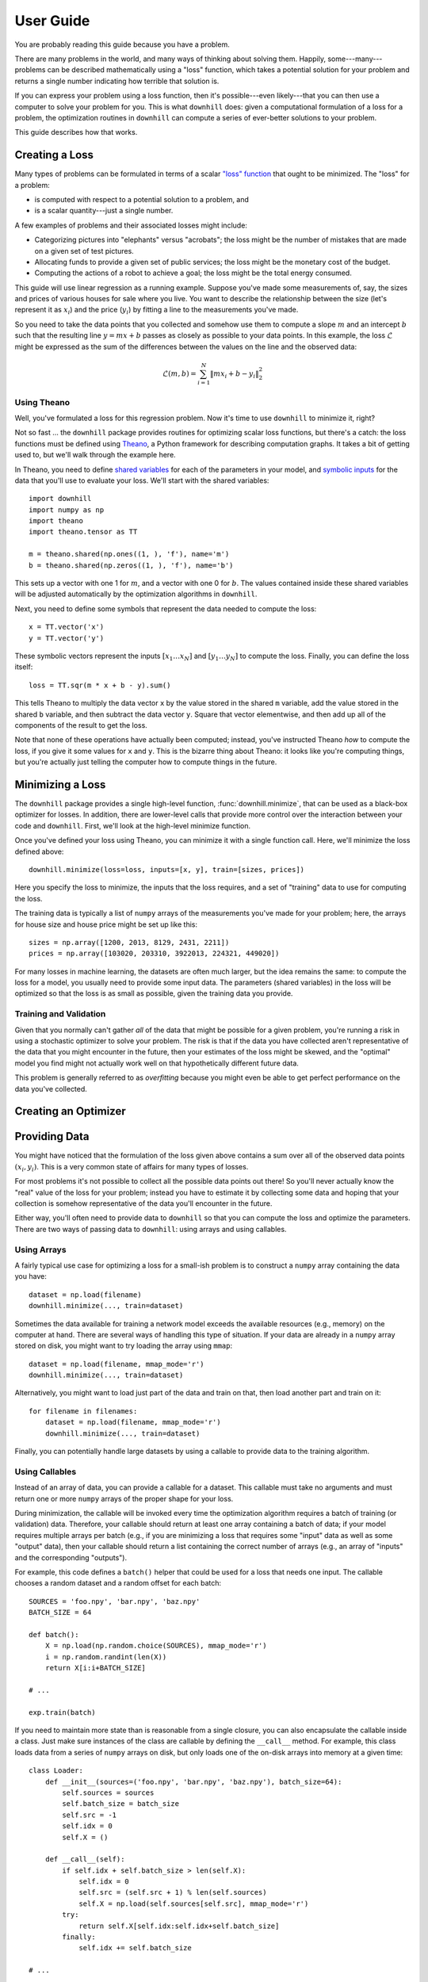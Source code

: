==========
User Guide
==========

You are probably reading this guide because you have a problem.

There are many problems in the world, and many ways of thinking about solving
them. Happily, some---many---problems can be described mathematically using a
"loss" function, which takes a potential solution for your problem and returns a
single number indicating how terrible that solution is.

If you can express your problem using a loss function, then it's possible---even
likely---that you can then use a computer to solve your problem for you. This is
what ``downhill`` does: given a computational formulation of a loss for a
problem, the optimization routines in ``downhill`` can compute a series of
ever-better solutions to your problem.

This guide describes how that works.

.. _creating-loss:

Creating a Loss
===============

Many types of problems can be formulated in terms of a scalar `"loss" function`_
that ought to be minimized. The "loss" for a problem:

- is computed with respect to a potential solution to a problem, and
- is a scalar quantity---just a single number.

A few examples of problems and their associated losses might include:

- Categorizing pictures into "elephants" versus "acrobats"; the loss might be
  the number of mistakes that are made on a given set of test pictures.
- Allocating funds to provide a given set of public services; the loss might be
  the monetary cost of the budget.
- Computing the actions of a robot to achieve a goal; the loss might be the
  total energy consumed.

This guide will use linear regression as a running example. Suppose you've made
some measurements of, say, the sizes and prices of various houses for sale where
you live. You want to describe the relationship between the size (let's
represent it as :math:`x_i`) and the price (:math:`y_i`) by fitting a line to
the measurements you've made.

So you need to take the data points that you collected and somehow use them to
compute a slope :math:`m` and an intercept :math:`b` such that the resulting
line :math:`y = m x + b` passes as closely as possible to your data points. In
this example, the loss :math:`\mathcal{L}` might be expressed as the sum of the
differences between the values on the line and the observed data:

.. math::
   \mathcal{L}(m,b) = \sum_{i=1}^N \| m x_i + b - y_i \|_2^2

.. _"loss" function: https://en.wikipedia.org/wiki/Loss_function

Using Theano
------------

Well, you've formulated a loss for this regression problem. Now it's time to use
``downhill`` to minimize it, right?

Not so fast ... the ``downhill`` package provides routines for optimizing scalar
loss functions, but there's a catch: the loss functions must be defined using
Theano_, a Python framework for describing computation graphs. It takes a bit of
getting used to, but we'll walk through the example here.

In Theano, you need to define `shared variables`_ for each of the parameters in
your model, and `symbolic inputs`_ for the data that you'll use to evaluate your
loss. We'll start with the shared variables::

  import downhill
  import numpy as np
  import theano
  import theano.tensor as TT

  m = theano.shared(np.ones((1, ), 'f'), name='m')
  b = theano.shared(np.zeros((1, ), 'f'), name='b')

This sets up a vector with one 1 for :math:`m`, and a vector with one 0 for
:math:`b`. The values contained inside these shared variables will be adjusted
automatically by the optimization algorithms in ``downhill``.

Next, you need to define some symbols that represent the data needed to compute
the loss::

  x = TT.vector('x')
  y = TT.vector('y')

These symbolic vectors represent the inputs :math:`[x_1 \dots x_N]` and
:math:`[y_1 \dots y_N]` to compute the loss. Finally, you can define the loss
itself::

  loss = TT.sqr(m * x + b - y).sum()

This tells Theano to multiply the data vector ``x`` by the value stored in the
shared ``m`` variable, add the value stored in the shared ``b`` variable, and
then subtract the data vector ``y``. Square that vector elementwise, and then
add up all of the components of the result to get the loss.

Note that none of these operations have actually been computed; instead, you've
instructed Theano *how* to compute the loss, if you give it some values for
``x`` and ``y``. This is the bizarre thing about Theano: it looks like you're
computing things, but you're actually just telling the computer how to compute
things in the future.

.. _Theano: http://deeplearning.net/software/theano/
.. _shared variables: http://deeplearning.net/software/theano/tutorial/examples.html#using-shared-variables
.. _symbolic inputs: http://deeplearning.net/software/theano/tutorial/adding.html

.. _minimizing-loss:

Minimizing a Loss
=================

The ``downhill`` package provides a single high-level function,
:func:`downhill.minimize`, that can be used as a black-box optimizer for losses.
In addition, there are lower-level calls that provide more control over the
interaction between your code and ``downhill``. First, we'll look at the
high-level minimize function.

Once you've defined your loss using Theano, you can minimize it with a single
function call. Here, we'll minimize the loss defined above::

  downhill.minimize(loss=loss, inputs=[x, y], train=[sizes, prices])

Here you specify the loss to minimize, the inputs that the loss requires, and a
set of "training" data to use for computing the loss.

The training data is typically a list of ``numpy`` arrays of the measurements
you've made for your problem; here, the arrays for house size and house price
might be set up like this::

  sizes = np.array([1200, 2013, 8129, 2431, 2211])
  prices = np.array([103020, 203310, 3922013, 224321, 449020])

For many losses in machine learning, the datasets are often much larger, but the
idea remains the same: to compute the loss for a model, you usually need to
provide some input data. The parameters (shared variables) in the loss will be
optimized so that the loss is as small as possible, given the training data you
provide.

.. _training-validation:

Training and Validation
-----------------------

Given that you normally can't gather *all* of the data that might be possible
for a given problem, you're running a risk in using a stochastic optimizer to
solve your problem. The risk is that if the data you have collected aren't
representative of the data that you might encounter in the future, then your
estimates of the loss might be skewed, and the "optimal" model you find might
not actually work well on that hypothetically different future data.

This problem is generally referred to as *overfitting* because you might even be
able to get perfect performance on the data you've collected.

.. _creating-optimizer:

Creating an Optimizer
=====================

.. _providing-data:

Providing Data
==============

You might have noticed that the formulation of the loss given above contains a
sum over all of the observed data points :math:`(x_i, y_i)`. This is a very
common state of affairs for many types of losses.

For most problems it's not possible to collect all the possible data points out
there! So you'll never actually know the "real" value of the loss for your
problem; instead you have to estimate it by collecting some data and hoping that
your collection is somehow representative of the data you'll encounter in the
future.

Either way, you'll often need to provide data to ``downhill`` so that you can
compute the loss and optimize the parameters. There are two ways of passing data
to ``downhill``: using arrays and using callables.

.. _data-using-arrays:

Using Arrays
------------

A fairly typical use case for optimizing a loss for a small-ish problem is to
construct a ``numpy`` array containing the data you have::

  dataset = np.load(filename)
  downhill.minimize(..., train=dataset)

Sometimes the data available for training a network model exceeds the available
resources (e.g., memory) on the computer at hand. There are several ways of
handling this type of situation. If your data are already in a ``numpy`` array
stored on disk, you might want to try loading the array using ``mmap``::

  dataset = np.load(filename, mmap_mode='r')
  downhill.minimize(..., train=dataset)

Alternatively, you might want to load just part of the data and train on that,
then load another part and train on it::

  for filename in filenames:
      dataset = np.load(filename, mmap_mode='r')
      downhill.minimize(..., train=dataset)

Finally, you can potentially handle large datasets by using a callable to
provide data to the training algorithm.

.. _data-using-callables:

Using Callables
---------------

Instead of an array of data, you can provide a callable for a dataset. This
callable must take no arguments and must return one or more ``numpy`` arrays of
the proper shape for your loss.

During minimization, the callable will be invoked every time the optimization
algorithm requires a batch of training (or validation) data. Therefore, your
callable should return at least one array containing a batch of data; if your
model requires multiple arrays per batch (e.g., if you are minimizing a loss
that requires some "input" data as well as some "output" data), then your
callable should return a list containing the correct number of arrays (e.g., an
array of "inputs" and the corresponding "outputs").

For example, this code defines a ``batch()`` helper that could be used for a
loss that needs one input. The callable chooses a random dataset and a random
offset for each batch::

  SOURCES = 'foo.npy', 'bar.npy', 'baz.npy'
  BATCH_SIZE = 64

  def batch():
      X = np.load(np.random.choice(SOURCES), mmap_mode='r')
      i = np.random.randint(len(X))
      return X[i:i+BATCH_SIZE]

  # ...

  exp.train(batch)

If you need to maintain more state than is reasonable from a single closure, you
can also encapsulate the callable inside a class. Just make sure instances of
the class are callable by defining the ``__call__`` method. For example, this
class loads data from a series of ``numpy`` arrays on disk, but only loads one
of the on-disk arrays into memory at a given time::

  class Loader:
      def __init__(sources=('foo.npy', 'bar.npy', 'baz.npy'), batch_size=64):
          self.sources = sources
          self.batch_size = batch_size
          self.src = -1
          self.idx = 0
          self.X = ()

      def __call__(self):
          if self.idx + self.batch_size > len(self.X):
              self.idx = 0
              self.src = (self.src + 1) % len(self.sources)
              self.X = np.load(self.sources[self.src], mmap_mode='r')
          try:
              return self.X[self.idx:self.idx+self.batch_size]
          finally:
              self.idx += self.batch_size

  # ...

  exp.train(Loader())

There are almost limitless possibilities for using callables to interface with
the optimization process.
